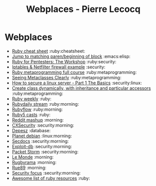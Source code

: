 #+TITLE: Webplaces - Pierre Lecocq

* Webplaces

- [[http://overapi.com/ruby/][Ruby cheat sheet]] :ruby:cheatsheet:
- [[http://ck.kennt-wayne.de/2013/may/emacs:-jump-to-matching-paren-beginning-of-block][Jump to matching paren/beginning of block]] :emacs:elisp:
- [[http://www.secdocs.org/docs/ruby-for-pentesters-the-workshop-slides/][Ruby for Pentesters: The Workshop]] :ruby:security:
- [[http://documentation.online.net/fr/serveur-dedie/tutoriel/iptables-netfilter-configuration-firewall][Iptables & Netfilter firewall example]] :security:
- [[http://ruby-metaprogramming.rubylearning.com/][Ruby metaprogramming full course]] :ruby:metaprogramming:
- [[http://viewsourcecode.org/why/hacking/seeingMetaclassesClearly.html][Seeing Metaclasses Clearly]] :ruby:metaprogramming:
- [[http://www.thefanclub.co.za/how-to/how-secure-ubuntu-1204-lts-server-part-1-basics][How to secure a linux server - Part 1 The Basics]] :security:linux:
- [[http://stackoverflow.com/questions/6795203/create-class-dynamically-with-inheritance-and-particular-accessors][Create class dynamically, with inheritance and particular accessors]] :ruby:metaprogramming:
- [[http://rubyweekly.com/issues][Ruby weekly]] :ruby:
- [[http://stream.rubydaily.org/][Rubydaily stream]] :ruby:morning:
- [[http://www.rubyflow.com/][Rubyflow]] :ruby:morning:
- [[http://ruby5.envylabs.com/][Ruby5 casts]] :ruby:
- [[http://www.reddit.com/r/debian%2Bemacs%2BHowToHack%2Bnetsec%2Blinux%2Bxss%2Bruby][Reddit mashup]] :morning:
- [[http://cxsecurity.com/][CXSecurity]] :security:morning:
- [[http://www.depesz.com/][Depesz]] :database:
- [[http://planet.debian.org/][Planet debian]] :linux:morning:
- [[http://www.secdocs.org/][Secdocs]] :security:morning:
- [[http://www.exploit-db.com/][Exploit-db]] :security:morning:
- [[http://packetstormsecurity.com/][Packet Storm]] :security:morning:
- [[http://www.lemonde.fr/][Le Monde]] :morning:
- [[http://www.rugbyrama.fr/][Rugbyrama]] :morning:
- [[http://rue89.nouvelobs.com/][Rue89]] :morning:
- [[http://www.securityfocus.com/][Security focus]] :security:morning:
- [[https://github.com/markets/awesome-ruby][Awesome list of ruby resources]] :ruby:
